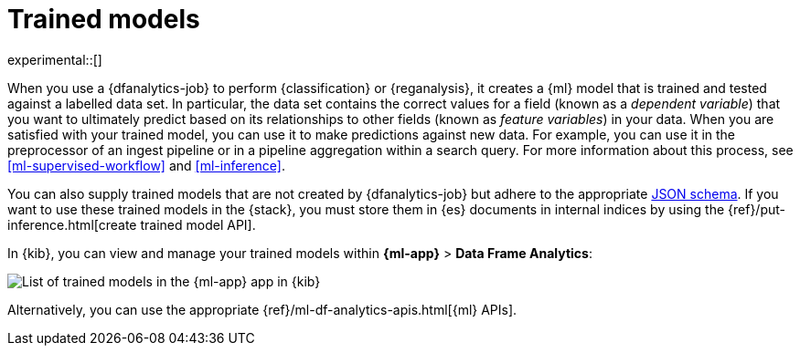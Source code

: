 [role="xpack"]
[[ml-trained-models]]
= Trained models

experimental::[]

When you use a {dfanalytics-job} to perform {classification} or {reganalysis},
it creates a {ml} model that is trained and tested against a labelled data set.
In particular, the data set contains the correct values for a field (known as a
_dependent variable_) that you want to ultimately predict based on its
relationships to other fields (known as _feature variables_) in your data. When
you are satisfied with your trained model, you can use it to make predictions
against new data. For example, you can use it in the preprocessor of an ingest
pipeline or in a pipeline aggregation within a search query. For more
information about this process, see <<ml-supervised-workflow>> and
<<ml-inference>>.

You can also supply trained models that are not created by {dfanalytics-job} but
adhere to the appropriate https://github.com/elastic/ml-json-schemas[JSON schema].
If you want to use these trained models in the {stack}, you must store them in
{es} documents in internal indices by using the
{ref}/put-inference.html[create trained model API].

In {kib}, you can view and manage your trained models within
*{ml-app}* > *Data Frame Analytics*:

[role="screenshot"]
image::images/trained-model-management.png["List of trained models in the {ml-app} app in {kib}"]

Alternatively, you can use the appropriate
{ref}/ml-df-analytics-apis.html[{ml} APIs].

